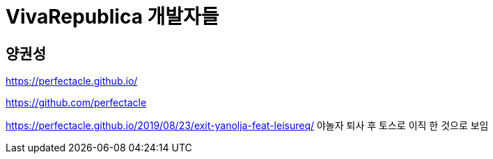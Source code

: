 = VivaRepublica 개발자들

== 양권성
https://perfectacle.github.io/

https://github.com/perfectacle

https://perfectacle.github.io/2019/08/23/exit-yanolja-feat-leisureq/
야놀자 퇴사 후 토스로 이직 한 것으로 보임
